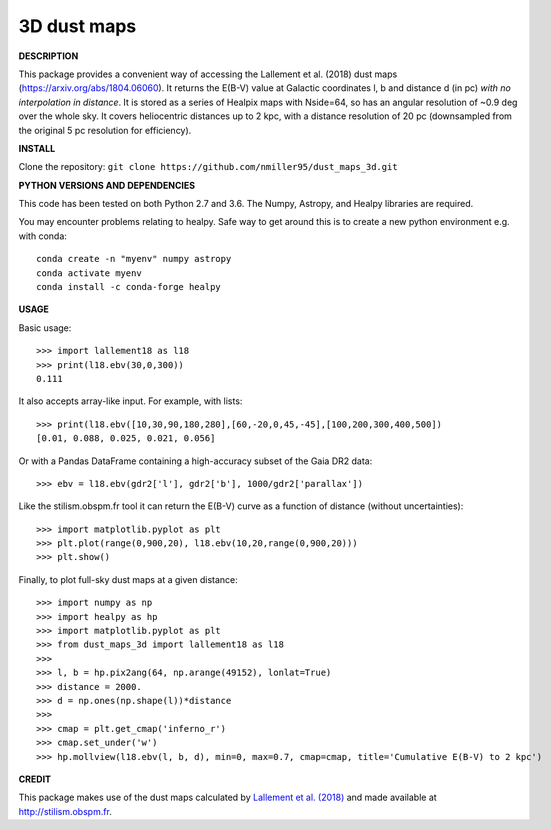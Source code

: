 3D dust maps
======

**DESCRIPTION**

This package provides a convenient way of accessing the Lallement et al. (2018) dust maps (https://arxiv.org/abs/1804.06060). It returns the E(B-V) value at Galactic coordinates l, b and distance d (in pc) *with no interpolation in distance*.
It is stored as a series of Healpix maps with Nside=64, so has an angular resolution of ~0.9 deg over the whole sky. It covers heliocentric distances up to 2 kpc, with a distance resolution of 20 pc (downsampled from the original 5 pc resolution for efficiency).

**INSTALL**

Clone the repository: ``git clone https://github.com/nmiller95/dust_maps_3d.git``

**PYTHON VERSIONS AND DEPENDENCIES**

This code has been tested on both Python 2.7 and 3.6.
The Numpy, Astropy, and Healpy libraries are required.

You may encounter problems relating to healpy. Safe way to get around this is to create a new python environment e.g. with conda::

    conda create -n "myenv" numpy astropy
    conda activate myenv
    conda install -c conda-forge healpy


**USAGE**

Basic usage::

    >>> import lallement18 as l18
    >>> print(l18.ebv(30,0,300))
    0.111

It also accepts array-like input. For example, with lists::

    >>> print(l18.ebv([10,30,90,180,280],[60,-20,0,45,-45],[100,200,300,400,500])
    [0.01, 0.088, 0.025, 0.021, 0.056]

Or with a Pandas DataFrame containing a high-accuracy subset of the Gaia DR2 data::

    >>> ebv = l18.ebv(gdr2['l'], gdr2['b'], 1000/gdr2['parallax'])

Like the stilism.obspm.fr tool it can return the E(B-V) curve as a function of distance (without uncertainties)::

    >>> import matplotlib.pyplot as plt
    >>> plt.plot(range(0,900,20), l18.ebv(10,20,range(0,900,20)))
    >>> plt.show()

Finally, to plot full-sky dust maps at a given distance::

    >>> import numpy as np
    >>> import healpy as hp
    >>> import matplotlib.pyplot as plt
    >>> from dust_maps_3d import lallement18 as l18
    >>> 
    >>> l, b = hp.pix2ang(64, np.arange(49152), lonlat=True)
    >>> distance = 2000.
    >>> d = np.ones(np.shape(l))*distance
    >>> 
    >>> cmap = plt.get_cmap('inferno_r')
    >>> cmap.set_under('w')
    >>> hp.mollview(l18.ebv(l, b, d), min=0, max=0.7, cmap=cmap, title='Cumulative E(B-V) to 2 kpc')

.. figure:: ebv_2kpc.png
   :alt: Cumulative E(B-V) to 2 kpc

**CREDIT**

This package makes use of the dust maps calculated by `Lallement et al. (2018) <https://arxiv.org/abs/1804.06060>`__ and made available at http://stilism.obspm.fr.

